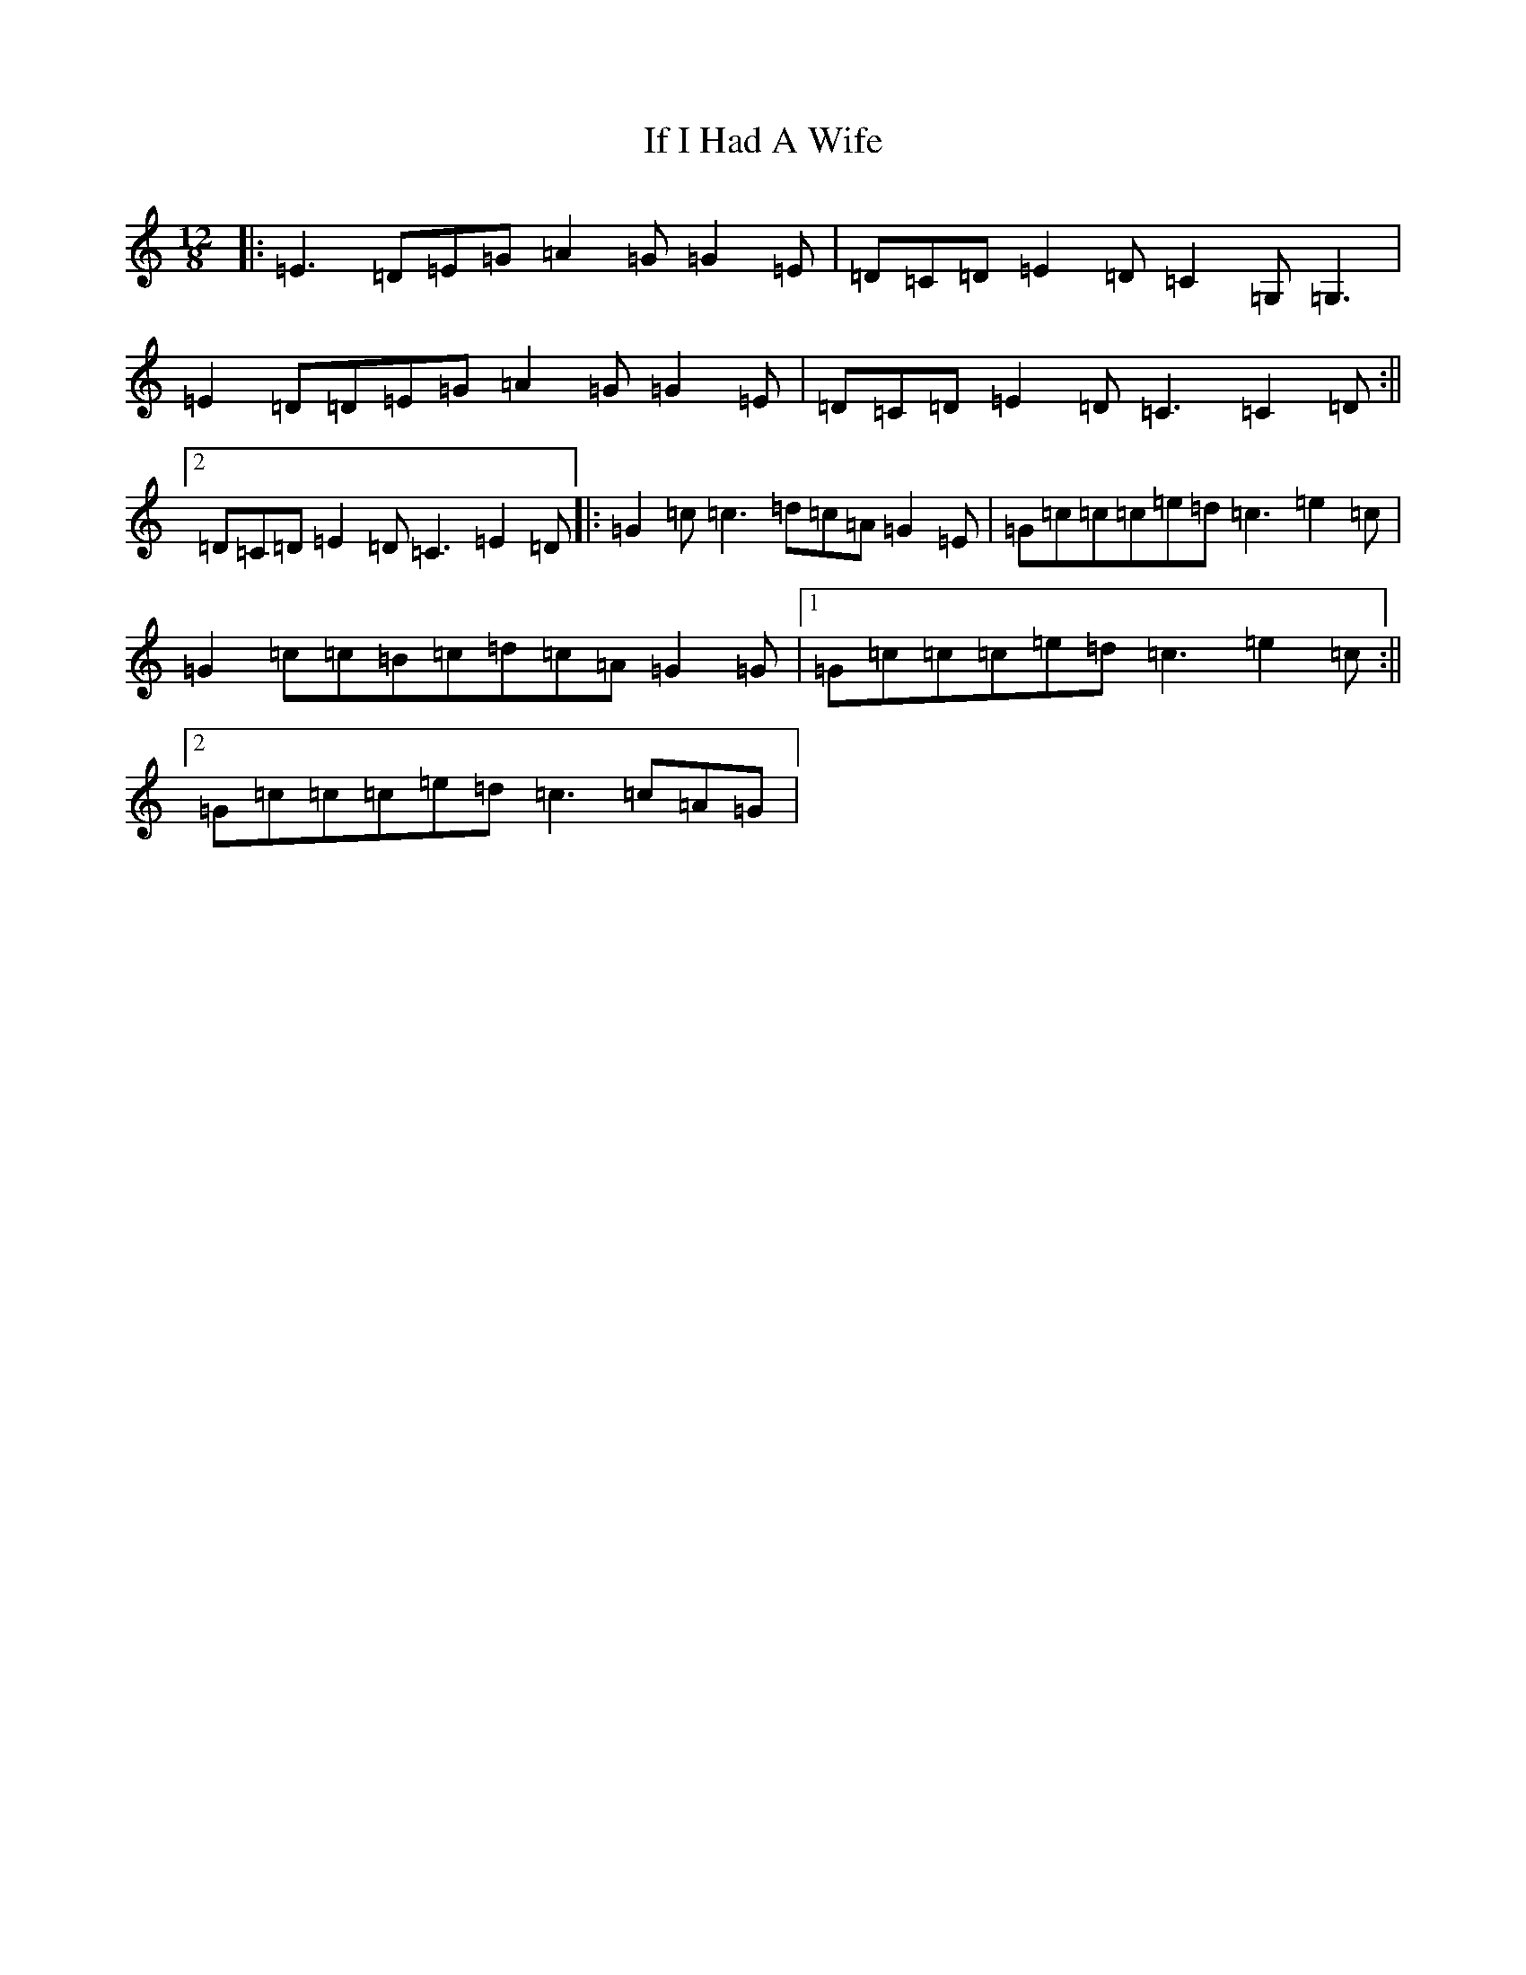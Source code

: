 X: 9787
T: If I Had A Wife
S: https://thesession.org/tunes/7897#setting24689
R: slide
M:12/8
L:1/8
K: C Major
|:=E3=D=E=G=A2=G=G2=E|=D=C=D=E2=D=C2=G,=G,3|=E2=D=D=E=G=A2=G=G2=E|=D=C=D=E2=D=C3=C2=D:||2=D=C=D=E2=D=C3=E2=D|:=G2=c=c3=d=c=A=G2=E|=G=c=c=c=e=d=c3=e2=c|=G2=c=c=B=c=d=c=A=G2=G|1=G=c=c=c=e=d=c3=e2=c:||2=G=c=c=c=e=d=c3=c=A=G|